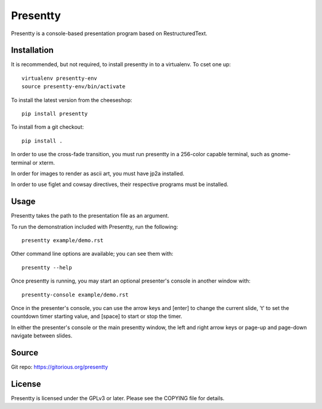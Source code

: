 Presentty
=========

Presentty is a console-based presentation program based on
RestructuredText.

Installation
------------

It is recommended, but not required, to install presentty in to a
virtualenv.  To cset one up::

  virtualenv presentty-env
  source presentty-env/bin/activate

To install the latest version from the cheeseshop::

  pip install presentty

To install from a git checkout::

  pip install .

In order to use the cross-fade transition, you must run presentty in a
256-color capable terminal, such as gnome-terminal or xterm.

In order for images to render as ascii art, you must have jp2a
installed.

In order to use figlet and cowsay directives, their respective
programs must be installed.

Usage
-----

Presentty takes the path to the presentation file as an argument.

To run the demonstration included with Presentty, run the following::

  presentty example/demo.rst

Other command line options are available; you can see them with::

  presentty --help

Once presentty is running, you may start an optional presenter's
console in another window with::

  presentty-console example/demo.rst

Once in the presenter's console, you can use the arrow keys and
[enter] to change the current slide, 't' to set the countdown timer
starting value, and [space] to start or stop the timer.

In either the presenter's console or the main presentty window, the
left and right arrow keys or page-up and page-down navigate between
slides.

Source
------

Git repo: https://gitorious.org/presentty

License
-------

Presentty is licensed under the GPLv3 or later.  Please see the
COPYING file for details.
